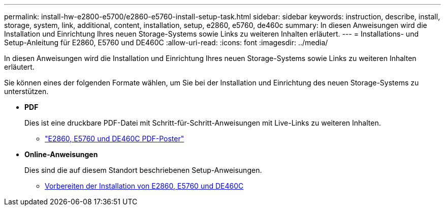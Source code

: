 ---
permalink: install-hw-e2800-e5700/e2860-e5760-install-setup-task.html 
sidebar: sidebar 
keywords: instruction, describe, install, storage, system, link, additional, content, installation, setup, e2860, e5760, de460c 
summary: In diesen Anweisungen wird die Installation und Einrichtung Ihres neuen Storage-Systems sowie Links zu weiteren Inhalten erläutert. 
---
= Installations- und Setup-Anleitung für E2860, E5760 und DE460C
:allow-uri-read: 
:icons: font
:imagesdir: ../media/


[role="lead"]
In diesen Anweisungen wird die Installation und Einrichtung Ihres neuen Storage-Systems sowie Links zu weiteren Inhalten erläutert.

Sie können eines der folgenden Formate wählen, um Sie bei der Installation und Einrichtung des neuen Storage-Systems zu unterstützen.

* *PDF*
+
Dies ist eine druckbare PDF-Datei mit Schritt-für-Schritt-Anweisungen mit Live-Links zu weiteren Inhalten.

+
** https://library.netapp.com/ecm/ecm_download_file/ECMLP2842061["E2860, E5760 und DE460C PDF-Poster"^]


* *Online-Anweisungen*
+
Dies sind die auf diesem Standort beschriebenen Setup-Anweisungen.

+
** xref:e2860-e5760-prepare-task.adoc[Vorbereiten der Installation von E2860, E5760 und DE460C]



